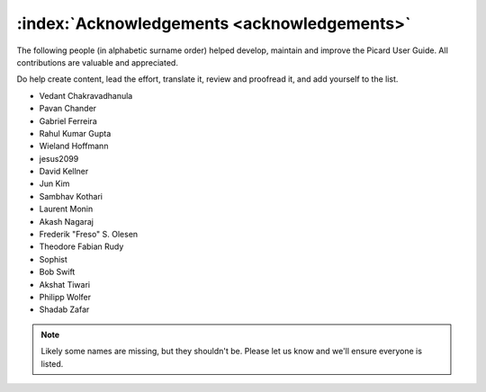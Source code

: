 .. MusicBrainz Picard Documentation Project

:index:`Acknowledgements <acknowledgements>`
=============================================

The following people (in alphabetic surname order) helped
develop, maintain and improve the Picard User Guide.
All contributions are valuable and appreciated.

Do help create content, lead the effort, translate it,
review and proofread it, and add yourself to the list.

- Vedant Chakravadhanula
- Pavan Chander
- Gabriel Ferreira
- Rahul Kumar Gupta
- Wieland Hoffmann
- jesus2099
- David Kellner
- Jun Kim
- Sambhav Kothari
- Laurent Monin
- Akash Nagaraj
- Frederik "Freso" S. Olesen
- Theodore Fabian Rudy
- Sophist
- Bob Swift
- Akshat Tiwari
- Philipp Wolfer
- Shadab Zafar

.. note::

   Likely some names are missing, but they shouldn't be.
   Please let us know and we'll ensure everyone is listed.
